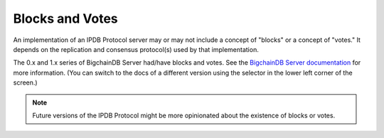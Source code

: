 Blocks and Votes
================

An implementation of an IPDB Protocol server may or may not
include a concept of "blocks" or a concept of "votes."
It depends on the replication and
consensus protocol(s) used by that implementation.

The 0.x and 1.x series of BigchainDB Server
had/have blocks and votes.
See the `BigchainDB Server documentation
<https://docs.bigchaindb.com/projects/server/en/latest/index.html>`_
for more information.
(You can switch to the docs of a different version
using the selector in the lower left corner of the screen.)

.. note::

   Future versions of the IPDB Protocol might be more opinionated
   about the existence of blocks or votes.
